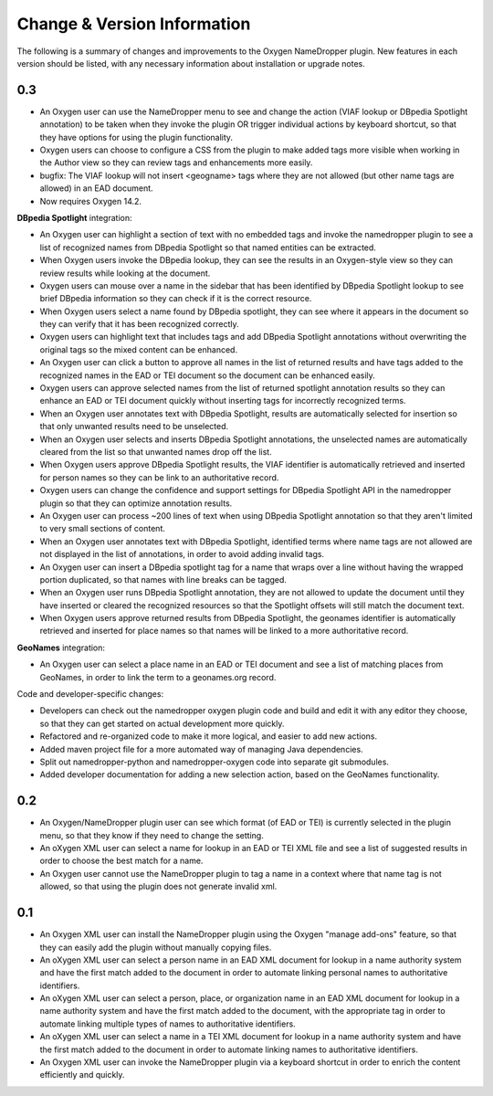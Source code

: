 Change & Version Information
============================

The following is a summary of changes and improvements to the Oxygen
NameDropper plugin.  New features in each version should be listed, with any
necessary information about installation or upgrade notes.

0.3
---

* An Oxygen user can use the NameDropper menu to see and change the action (VIAF lookup or DBpedia Spotlight annotation) to be taken when they invoke the plugin OR trigger individual actions by keyboard shortcut, so that they have options for using the plugin functionality.
* Oxygen users can choose to configure a CSS from the plugin to make added tags more visible when working in the Author view so they can review tags and enhancements more easily.
* bugfix: The VIAF lookup will not insert <geogname> tags where they are not allowed (but other name tags are allowed) in an EAD document.
* Now requires Oxygen 14.2.

**DBpedia Spotlight** integration:

* An Oxygen user can highlight a section of text with no embedded tags and invoke the namedropper plugin to see a list of recognized names from DBpedia Spotlight so that named entities can be extracted.
* When Oxygen users invoke the DBpedia lookup, they can see the results in an Oxygen-style view so they can review results while looking at the document.
* Oxygen users can mouse over a name in the sidebar that has been identified by DBpedia Spotlight lookup to see brief DBpedia information so they can check if it is the correct resource.
* When Oxygen users select a name found by DBpedia spotlight, they can see where it appears in the document so they can verify that it has been recognized correctly.
* Oxygen users can highlight text that includes tags and add DBpedia Spotlight annotations without overwriting the original tags so the mixed content can be enhanced.
* An Oxygen user can click a button to approve all names in the list of returned results and have tags added to the recognized names in the EAD or TEI document so the document can be enhanced easily.
* Oxygen users can approve selected names from the list of returned spotlight annotation results so they can enhance an EAD or TEI document quickly without inserting tags for incorrectly recognized terms.
* When an Oxygen user annotates text with DBpedia Spotlight, results are automatically selected for insertion so that only unwanted results need to be unselected.
* When an Oxygen user selects and inserts DBpedia Spotlight annotations, the unselected names are automatically cleared from the list so that unwanted names drop off the list.
* When Oxygen users approve DBpedia Spotlight results, the VIAF identifier is automatically retrieved and inserted for person names so they can be link to an authoritative record.
* Oxygen users can change the confidence and support settings for DBpedia Spotlight API in the namedropper plugin so that they can optimize annotation results.
* An Oxygen user can process ~200 lines of text when using DBpedia Spotlight annotation so that they aren't limited to very small sections of content.
* When an Oxygen user annotates text with DBpedia Spotlight, identified terms where name tags are not allowed are not displayed in the list of annotations, in order to avoid adding invalid tags.
* An Oxygen user can insert a DBpedia spotlight tag for a name that wraps over a line without having the wrapped portion duplicated, so that names with line breaks can be tagged.
* When an Oxygen user runs DBpedia Spotlight annotation, they are not allowed to update the document until they have inserted or cleared the recognized resources so that the Spotlight offsets will still match the document text.
* When Oxygen users approve returned results from DBpedia Spotlight, the geonames identifier is automatically retrieved and inserted for place names so that names will be linked to a more authoritative record.

**GeoNames** integration:

* An Oxygen user can select a place name in an EAD or TEI document and see a list of matching places from GeoNames, in order to link the term to a geonames.org record.

Code and developer-specific changes:

* Developers can check out the namedropper oxygen plugin code and build and edit it with any  editor they choose, so that they can get started on actual development more quickly.
* Refactored and re-organized code to make it more logical, and easier to add new actions.
* Added maven project file for a more automated way of managing Java
  dependencies.
* Split out namedropper-python and namedropper-oxygen code into
  separate git submodules.
* Added developer documentation for adding a new selection action, based on the GeoNames functionality.

0.2
---

* An Oxygen/NameDropper plugin user can see which format (of EAD or TEI) is
  currently selected in the plugin menu, so that they know if they need to
  change the setting.
* An oXygen XML user can select a name for lookup in an EAD or TEI XML file
  and see a list of suggested results in order to choose the best match for a
  name.
* An Oxygen user cannot use the NameDropper plugin to tag a name in a context
  where that name tag is not allowed, so that using the plugin does not
  generate invalid xml.


0.1
---

* An Oxygen XML user can install the NameDropper plugin using the Oxygen
  "manage add-ons" feature, so that they can easily add the plugin without
  manually copying files.
* An oXygen XML user can select a person name in an EAD XML document for
  lookup in a name authority system and have the first match added to the
  document in order to automate linking personal names to authoritative
  identifiers.
* An oXygen XML user can select a person, place, or organization name in an
  EAD XML document for lookup in a name authority system and have the first
  match added to the document, with the appropriate tag in order to automate
  linking multiple types of names to authoritative identifiers.
* An oXygen XML user can select a name in a TEI XML document for lookup in a
  name authority system and have the first match added to the document in
  order to automate linking names to authoritative identifiers.
* An Oxygen XML user can invoke the NameDropper plugin via a keyboard shortcut
  in order to enrich the content efficiently and quickly.
